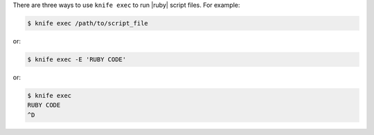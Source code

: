 .. The contents of this file may be included in multiple topics (using the includes directive).
.. The contents of this file should be modified in a way that preserves its ability to appear in multiple topics.


There are three ways to use ``knife exec`` to run |ruby| script files. For example:

.. code-block:: bash

   $ knife exec /path/to/script_file

or:

.. code-block:: bash

   $ knife exec -E 'RUBY CODE'

or:

.. code-block:: bash

   $ knife exec
   RUBY CODE
   ^D